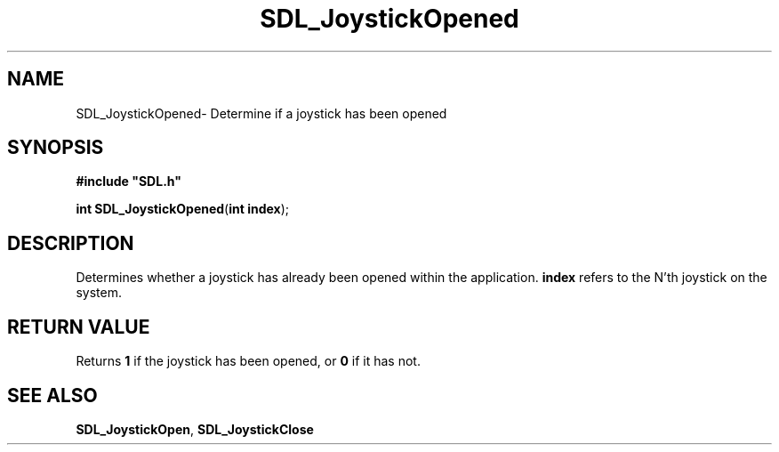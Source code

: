 .TH "SDL_JoystickOpened" "3" "Thu 12 Oct 2000, 13:52" "SDL" "SDL API Reference" 
.SH "NAME"
SDL_JoystickOpened\- Determine if a joystick has been opened
.SH "SYNOPSIS"
.PP
\fB#include "SDL\&.h"
.sp
\fBint \fBSDL_JoystickOpened\fP\fR(\fBint index\fR);
.SH "DESCRIPTION"
.PP
Determines whether a joystick has already been opened within the application\&. \fBindex\fR refers to the N\&'th joystick on the system\&.
.SH "RETURN VALUE"
.PP
Returns \fB1\fR if the joystick has been opened, or \fB0\fR if it has not\&.
.SH "SEE ALSO"
.PP
\fI\fBSDL_JoystickOpen\fP\fR, \fI\fBSDL_JoystickClose\fP\fR
...\" created by instant / docbook-to-man, Thu 12 Oct 2000, 13:52
